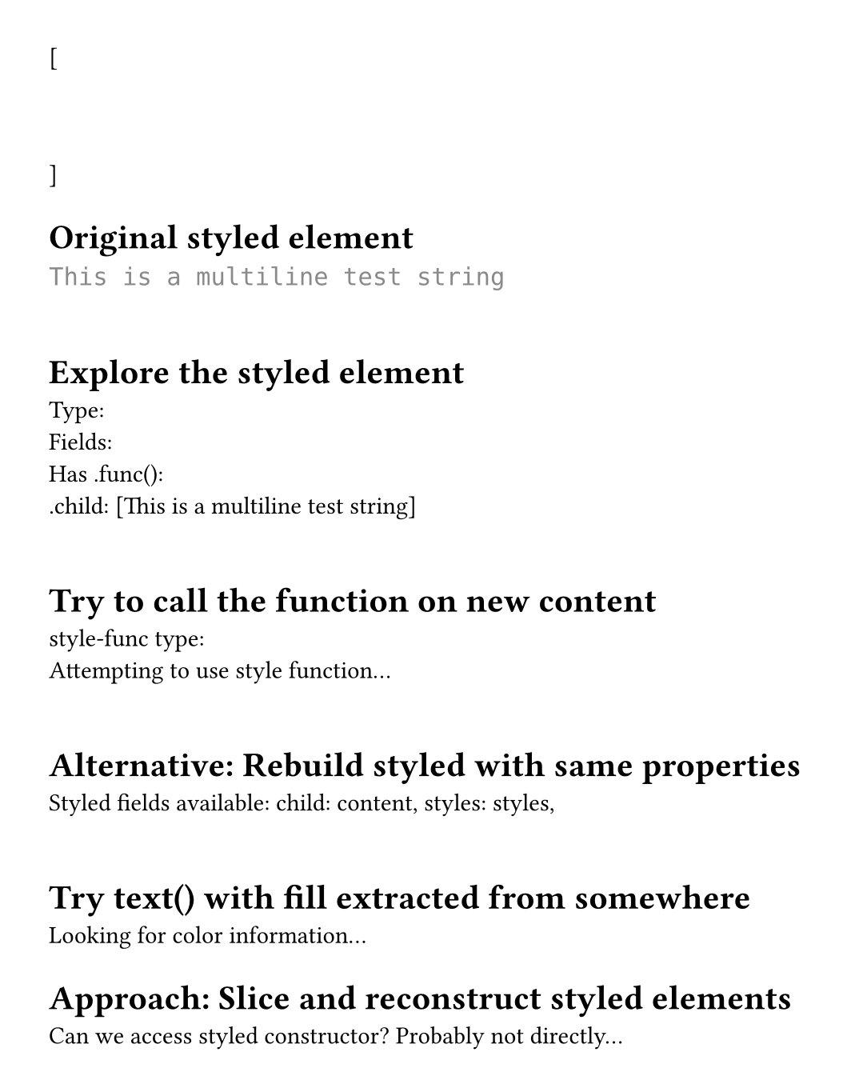 #set page(height: auto, margin: 2em, width: 35em)

#let test-state = state("test-lines", ())

[
  #show raw.line: it => {
    test-state.update(s => s + (it,))
  }
  ```py
  """
  This is a multiline test string
  """
  ```
]

#context {
  let lines = test-state.get()
  let line = lines.at(1) // "This is a multiline test string"

  [= Original styled element]
  text(font: "DejaVu Sans Mono", line.body)
  linebreak()
  linebreak()

  [= Explore the styled element]
  let styled-elem = line.body
  [Type: #type(styled-elem)]
  linebreak()
  [Fields: #styled-elem.fields().keys()]
  linebreak()
  [Has .func(): #("func" in styled-elem.fields())]
  linebreak()
  [.child: #repr(styled-elem.child)]
  linebreak()
  linebreak()

  [= Try to call the function on new content]
  // The styled element has a .func() that should recreate it
  let style-func = styled-elem.func()
  [style-func type: #type(style-func)]
  linebreak()

  // Can we just apply this to arbitrary text?
  // text(font: "DejaVu Sans Mono", style-func("test"))
  [Attempting to use style function...]
  linebreak()
  linebreak()

  [= Alternative: Rebuild styled with same properties]
  // What if we use the metadata from the styled element?
  [Styled fields available: ]
  for (key, value) in styled-elem.fields() {
    [#key: #repr(type(value)), ]
  }
  linebreak()
  linebreak()

  [= Try text() with fill extracted from somewhere]
  // The gray color must be stored somewhere in the styled element
  // Let's see if we can find it
  [Looking for color information...]
  linebreak()

  [= Approach: Slice and reconstruct styled elements]
  // What if we create three styled elements from the original?
  let full-text = styled-elem.child.text

  // Try to manually create styled elements
  // We know it's styled(...) but what are the params?
  [Can we access styled constructor? Probably not directly...]
}
